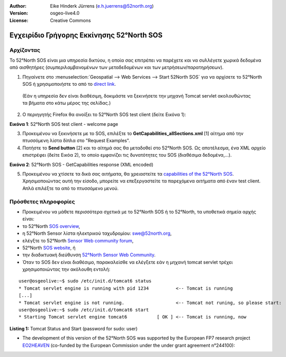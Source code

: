 :Author: Eike Hinderk Jürrens (e.h.juerrens@52north.org)
:Version: osgeo-live4.0
:License: Creative Commons

.. _52nSOS-quickstart:
 
.. image:: ../../images/project_logos/logo_52North_160.png
  :scale: 100 %
  :alt: 52°North - exploring horizons - logo
  :align: right
  :target: http://52north.org/sos
  
***********************
Εγχειρίδιο Γρήγορης Εκκίνησης 52°North SOS
***********************

Αρχίζοντας
===============

Το 52°North SOS είναι μια υπηρεσία δικτύου, η οποία σας επιτρέπει να παρέχετε και να συλλέγετε χωρικά δεδομένα από αισθητήρες (συμπεριλαμβανομένων των μεταδεδομένων και των μετρήσεων/παρατηρήσεων).


1) Πηγαίνετε στο :menuselection:`Geospatial --> Web Services --> Start 52North SOS` για να αρχίσετε το 52°North SOS ή χρησιμοποιήστε το από το `direct link <http://localhost:8080/52nSOSv3.1.1/>`_.
  (Εάν η υπηρεσία δεν είναι διαθέσιμη, δοκιμάστε να ξεκινήσετε την μηχανή Tomcat servlet ακολουθώντας τα βήματα στο κάτω μέρος της σελίδας.) 


2) Ο περιηγητής Firefox θα ανοίξει το 52°North SOS test client (δείτε Εικόνα 1):

.. image:: ../../images/screenshots/1024x768/52n_sos_test_client.png
  :scale: 100 %
  :alt: screenshot of 52°North SOS test client
  :align: center
  
**Εικόνα 1**: 52°North SOS test client - welcome page  
  
3) Προκειμένου να ξεκινήσετε με το SOS, επιλέξτε το **GetCapabilities_allSections.xml** [1] αίτημα από την πτυσσόμενη λίστα δίπλα στο "Request Examples".


4) Πατήστε το **Send button** [2] και το αίτημά σας θα μεταδοθεί στο 52°North SOS. Ως αποτέλεσμα, ένα XML αρχείο επιστρέφει (δείτε Εικόα 2), το οποίο εμφανίζει τις δυνατότητες του SOS (διαθέσιμα δεδομένα,...).

.. image:: ../../images/screenshots/1024x768/52n_sos_response.png
  :scale: 70 %
  :alt: screenshot of 52°North SOS output - GetCapabilities response encoded in XML
  :align: center
  
**Εικόνα 2**: 52°North SOS - GetCapabilities response (XML encoded)
  
5) Προκειμένου να χτίσετε τα δικά σας αιτήματα, θα χρειαστείτε τα `capabilities of the 52°North SOS <http://localhost:8080/52nSOSv3.1.1/sos?REQUEST=GetCapabilities&SERVICE=SOS&ACCEPTVERSIONS=1.0.0>`_. Χρησιμοποιώντας αυτή την είσοδο, μπορείτε να επεξεργαστείτε τα παρεχόμενα αιτήματα από έναν test client. Απλά επιλέξτε τα από το πτυσσόμενο μενού.


Πρόσθετες πληροφορίες
======================

* Προκειμένου να μάθετε περισσότερα σχετικά με το 52°North SOS ή το 52°North, τα υποθετικά σημεία αρχής είναι:

* το 52°North `SOS overview <../overview/52nSOS_overview.html>`_,
* η 52°North Sensor λίστα ηλεκτρικού ταχυδρομίου: swe@52north.org, 
* ελέγξτε το 52°North `Sensor Web community forum <http://sensorweb.forum.52north.org/>`_, 
* 52°North `SOS website <http://52north.org/communities/sensorweb/sos/>`_, ή 
* την διαδικτυακή διεύθυνση `52°North Sensor Web Community <http://52north.org/communities/sensorweb/>`_.

* Όταν το SOS δεν είναι διαθέσιμο, παρακαλείσθε να ελέγξετε εάν η μηχανή tomcat servlet τρέχει χρησιμοποιώντας την ακόλουθη εντολή:

::

  user@osgeolive:~$ sudo /etc/init.d/tomcat6 status
  * Tomcat servlet engine is running with pid 1234          <-- Tomcat is running
  [...]
  * Tomcat servlet engine is not running.                   <-- Tomcat not runing, so please start:
  user@osgeolive:~$ sudo /etc/init.d/tomcat6 start
  * Starting Tomcat servlet engine tomcat6           [ OK ] <-- Tomcat is running, now
  
**Listing 1:** Tomcat Status and Start (password for sudo: user)

* The development of this version of the 52°North SOS was supported by the European FP7 research project `EO2HEAVEN <http://www.eo2heaven.org/>`_ 
  (co-funded by the European Commission under the under grant agreement n°244100):

.. image:: ../../images/project_logos/logo_52North_other_200px.png
  :scale: 100 %
  :alt: EO2HEAVEN - Earth Observation and ENVironmental Modeling for the Mitigation of HEAlth Risks
  :align: center
  :target: http://www.eo2heaven.org/
